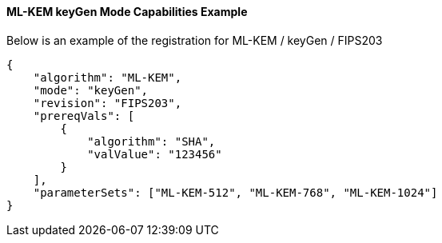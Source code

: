 
[[ML-KEM_keyGen_capabilities]]
==== ML-KEM keyGen Mode Capabilities Example

Below is an example of the registration for ML-KEM / keyGen / FIPS203

[source, json]
----
{
    "algorithm": "ML-KEM",
    "mode": "keyGen",
    "revision": "FIPS203",
    "prereqVals": [
        {
            "algorithm": "SHA",
            "valValue": "123456"
        }
    ],
    "parameterSets": ["ML-KEM-512", "ML-KEM-768", "ML-KEM-1024"]
}
----
